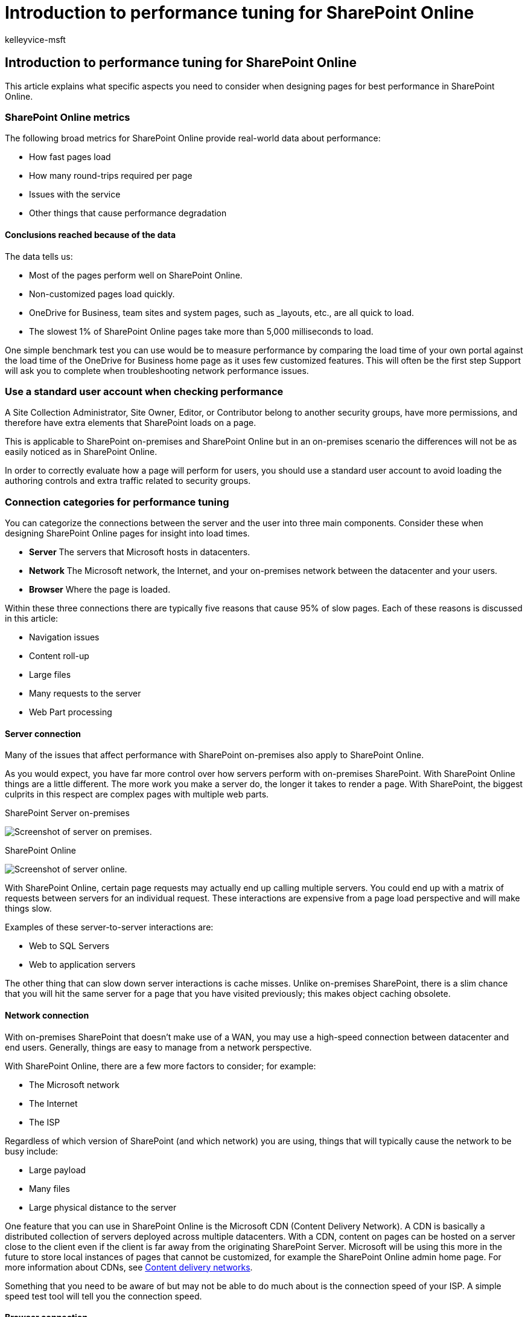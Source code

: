 = Introduction to performance tuning for SharePoint Online
:audience: Admin
:author: kelleyvice-msft
:description: This article explains what specific aspects you need to consider when designing pages for best performance in SharePoint Online.
:f1.keywords: ["CSH"]
:manager: scotv
:ms.assetid: 81c4be5f-327e-435d-a568-526d68cffef0
:ms.author: kvice
:ms.collection: ["Ent_O365", "SPO_Content"]
:ms.custom: Adm_O365
:ms.date: 6/22/2018
:ms.localizationpriority: medium
:ms.service: microsoft-365-enterprise
:ms.topic: overview
:search.appverid: SPO160

== Introduction to performance tuning for SharePoint Online

This article explains what specific aspects you need to consider when designing pages for best performance in SharePoint Online.

=== SharePoint Online metrics

The following broad metrics for SharePoint Online provide real-world data about performance:

* How fast pages load
* How many round-trips required per page
* Issues with the service
* Other things that cause performance degradation

==== Conclusions reached because of the data

The data tells us:

* Most of the pages perform well on SharePoint Online.
* Non-customized pages load quickly.
* OneDrive for Business, team sites and system pages, such as _layouts, etc., are all quick to load.
* The slowest 1% of SharePoint Online pages take more than 5,000 milliseconds to load.

One simple benchmark test you can use would be to measure performance by comparing the load time of your own portal against the load time of the OneDrive for Business home page as it uses few customized features.
This will often be the first step Support will ask you to complete when troubleshooting network performance issues.

=== Use a standard user account when checking performance

A Site Collection Administrator, Site Owner, Editor, or Contributor belong to another security groups, have more permissions, and therefore have extra elements that SharePoint loads on a page.

This is applicable to SharePoint on-premises and SharePoint Online but in an on-premises scenario the differences will not be as easily noticed as in SharePoint Online.

In order to correctly evaluate how a page will perform for users, you should use a standard user account to avoid loading the authoring controls and extra traffic related to security groups.

=== Connection categories for performance tuning

You can categorize the connections between the server and the user into three main components.
Consider these when designing SharePoint Online pages for insight into load times.

* *Server* The servers that Microsoft hosts in datacenters.
* *Network* The Microsoft network, the Internet, and your on-premises network between the datacenter and your users.
* *Browser* Where the page is loaded.

Within these three connections there are typically five reasons that cause 95% of slow pages.
Each of these reasons is discussed in this article:

* Navigation issues
* Content roll-up
* Large files
* Many requests to the server
* Web Part processing

==== Server connection

Many of the issues that affect performance with SharePoint on-premises also apply to SharePoint Online.

As you would expect, you have far more control over how servers perform with on-premises SharePoint.
With SharePoint Online things are a little different.
The more work you make a server do, the longer it takes to render a page.
With SharePoint, the biggest culprits in this respect are complex pages with multiple web parts.

SharePoint Server on-premises

image::../media/a8e9b646-cdff-4131-976a-b5f891da44ac.png[Screenshot of server on premises.]

SharePoint Online

image::../media/46b27ded-d8a4-4287-b3e0-2603a764b8f8.png[Screenshot of server online.]

With SharePoint Online, certain page requests may actually end up calling multiple servers.
You could end up with a matrix of requests between servers for an individual request.
These interactions are expensive from a page load perspective and will make things slow.

Examples of these server-to-server interactions are:

* Web to SQL Servers
* Web to application servers

The other thing that can slow down server interactions is cache misses.
Unlike on-premises SharePoint, there is a slim chance that you will hit the same server for a page that you have visited previously;
this makes object caching obsolete.

==== Network connection

With on-premises SharePoint that doesn't make use of a WAN, you may use a high-speed connection between datacenter and end users.
Generally, things are easy to manage from a network perspective.

With SharePoint Online, there are a few more factors to consider;
for example:

* The Microsoft network
* The Internet
* The ISP

Regardless of which version of SharePoint (and which network) you are using, things that will typically cause the network to be busy include:

* Large payload
* Many files
* Large physical distance to the server

One feature that you can use in SharePoint Online is the Microsoft CDN (Content Delivery Network).
A CDN is basically a distributed collection of servers deployed across multiple datacenters.
With a CDN, content on pages can be hosted on a server close to the client even if the client is far away from the originating SharePoint Server.
Microsoft will be using this more in the future to store local instances of pages that cannot be customized, for example the SharePoint Online admin home page.
For more information about CDNs, see xref:content-delivery-networks.adoc[Content delivery networks].

Something that you need to be aware of but may not be able to do much about is the connection speed of your ISP.
A simple speed test tool will tell you the connection speed.

==== Browser connection

There are a few factors to consider with web browsers from a performance perspective.

Visiting complex pages will affect performance.
Most browsers only have a small cache (around 90 MB), while the average web page is typically around 1.6 MB.
This doesn't take long to get used up.

Bandwidth may also be an issue.
For example, if a user is watching videos in another session, this will affect the performance of your SharePoint page.
While you can't prevent users from streaming media, you can control the way a page will load for users.

Check out the following articles for different SharePoint Online page customization techniques and other best practices to help you achieve optimal performance.

* xref:navigation-options-for-sharepoint-online.adoc[Navigation options for SharePoint Online]
* xref:page-diagnostics-for-spo.adoc[Use the Page Diagnostics tool for SharePoint Online]
* xref:image-optimization-for-sharepoint-online.adoc[Image optimization for SharePoint Online]
* xref:delay-loading-images-and-javascript-in-sharepoint-online.adoc[Delay loading images and JavaScript in SharePoint Online]
* xref:minification-and-bundling-in-sharepoint-online.adoc[Minification and bundling in SharePoint Online]
* xref:use-microsoft-365-cdn-with-spo.adoc[Use the Office 365 Content Delivery Network (CDN) with SharePoint Online]
* xref:using-content-search-web-part-instead-of-content-query-web-part-to-improve-perfo.adoc[Using Content Search Web Part instead of Content Query Web Part to improve performance in SharePoint Online]
* xref:capacity-planning-and-load-testing-sharepoint-online.adoc[Capacity planning and load testing SharePoint Online]
* xref:diagnosing-performance-issues-with-sharepoint-online.adoc[Diagnosing performance issues with SharePoint Online]
* xref:using-the-object-cache-with-sharepoint-online.adoc[Using the object cache with SharePoint Online]
* link:/sharepoint/dev/general-development/how-to-avoid-getting-throttled-or-blocked-in-sharepoint-online[How to: Avoid getting throttled or blocked in SharePoint Online]

